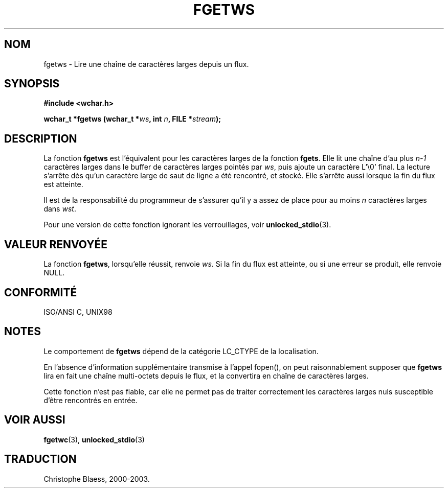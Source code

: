 .\" Copyright (c) Bruno Haible <haible@clisp.cons.org>
.\"
.\" This is free documentation; you can redistribute it and/or
.\" modify it under the terms of the GNU General Public License as
.\" published by the Free Software Foundation; either version 2 of
.\" the License, or (at your option) any later version.
.\"
.\" References consulted:
.\"   GNU glibc-2 source code and manual
.\"   Dinkumware C library reference http://www.dinkumware.com/
.\"   OpenGroup's Single Unix specification http://www.UNIX-systems.org/online.html
.\"   ISO/IEC 9899:1999
.\"
.\" Traduction 28/08/2000 par Christophe Blaess (ccb@club-internet.fr)
.\" LDP 1.30
.\" Mise à jour 25/01/2002 - LDP-man-pages-1.47
.\" MàJ 21/07/2003 LDP-1.56
.TH FGETWS 3 "21 juillet 2003" LDP "Manuel du programmeur Linux"
.SH NOM
fgetws \- Lire une chaîne de caractères larges depuis un flux.
.SH SYNOPSIS
.nf
.B #include <wchar.h>
.sp
.BI "wchar_t *fgetws (wchar_t *" ws ", int " n ", FILE *" stream );
.fi
.SH DESCRIPTION
La fonction \fBfgetws\fP est l'équivalent pour les caractères larges de la fonction \fBfgets\fP.
Elle lit une chaîne d'au plus \fIn-1\fP caractères larges dans le buffer de caractères larges pointés
par \fIws\fP, puis ajoute un caractère L'\\0' final. La lecture s'arrête dès qu'un caractère large de
saut de ligne a été rencontré, et stocké. Elle s'arrête aussi lorsque la fin du flux est atteinte.
.PP
Il est de la responsabilité du programmeur de s'assurer qu'il y a assez de place pour au moins
\fIn\fP caractères larges dans \fIwst\fP.
.PP
Pour une version de cette fonction ignorant les verrouillages, voir
.BR unlocked_stdio (3).
.SH "VALEUR RENVOYÉE"
La fonction \fBfgetws\fP, lorsqu'elle réussit, renvoie \fIws\fP. Si la fin du flux est atteinte, ou si
une erreur se produit, elle renvoie NULL.
.SH "CONFORMITÉ"
ISO/ANSI C, UNIX98
.SH NOTES
Le comportement de \fBfgetws\fP dépend de la catégorie LC_CTYPE de la localisation.
.PP
En l'absence d'information supplémentaire transmise à l'appel fopen(), on peut raisonnablement
supposer que \fBfgetws\fP lira en fait une chaîne multi-octets depuis le flux, et la convertira
en chaîne de caractères larges.
.PP
Cette fonction n'est pas fiable, car elle ne permet pas de traiter correctement les caractères larges nuls
susceptible d'être rencontrés en entrée.
.SH "VOIR AUSSI"
.BR fgetwc (3),
.BR unlocked_stdio (3)
.SH TRADUCTION
Christophe Blaess, 2000-2003.

